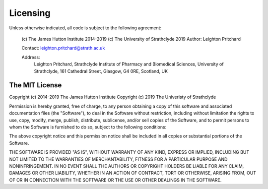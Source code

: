 .. _pyani-licensing:

=========
Licensing
=========

Unless otherwise indicated, all code is subject to the following agreement:

  (c) The James Hutton Institute 2014-2019
  (c) The University of Strathclyde 2019
  Author: Leighton Pritchard

  Contact: leighton.pritchard@strath.ac.uk

  Address:
    Leighton Pritchard,
    Strathclyde Institute of Pharmacy and Biomedical Sciences,
    University of Strathclyde,
    161 Cathedral Street,
    Glasgow,
    G4 0RE,
    Scotland,
    UK

---------------
The MIT License
---------------

Copyright (c) 2014-2019 The James Hutton Institute
Copyright (c) 2019 The Univeristy of Strathclyde

Permission is hereby granted, free of charge, to any person obtaining a copy of
this software and associated documentation files (the "Software"), to deal in the
Software without restriction, including without limitation the rights to use,
copy, modify, merge, publish, distribute, sublicense, and/or sell copies of the
Software, and to permit persons to whom the Software is furnished to do so,
subject to the following conditions:

The above copyright notice and this permission notice shall be included in all
copies or substantial portions of the Software.

THE SOFTWARE IS PROVIDED "AS IS", WITHOUT WARRANTY OF ANY KIND, EXPRESS OR
IMPLIED, INCLUDING BUT NOT LIMITED TO THE WARRANTIES OF MERCHANTABILITY, FITNESS
FOR A PARTICULAR PURPOSE AND NONINFRINGEMENT. IN NO EVENT SHALL THE AUTHORS
OR COPYRIGHT HOLDERS BE LIABLE FOR ANY CLAIM, DAMAGES OR OTHER LIABILITY,
WHETHER IN AN ACTION OF CONTRACT, TORT OR OTHERWISE, ARISING FROM, OUT OF OR
IN CONNECTION WITH THE SOFTWARE OR THE USE OR OTHER DEALINGS IN THE SOFTWARE.

